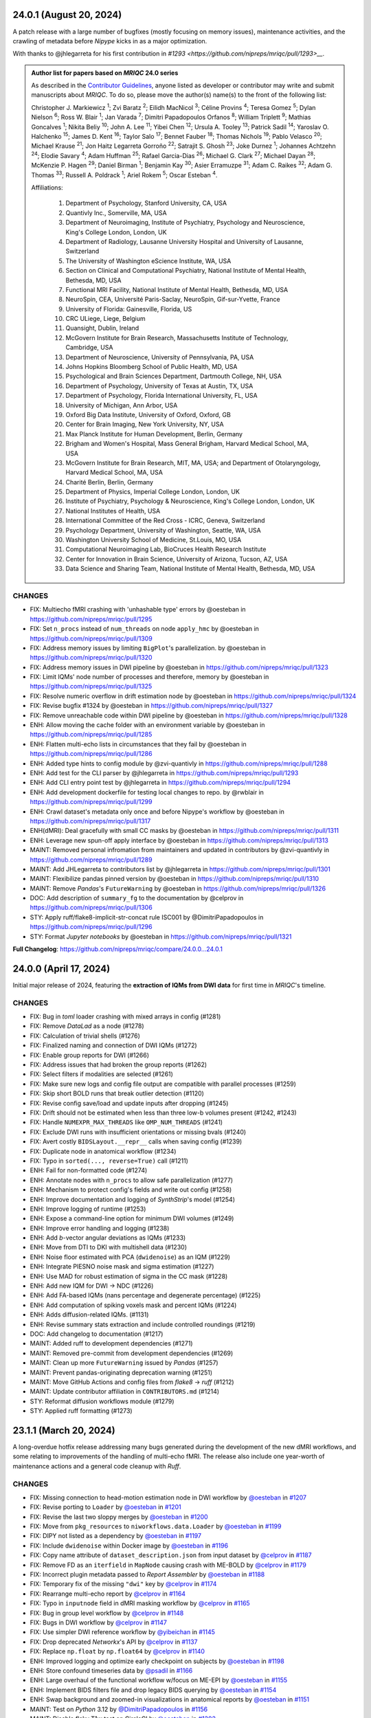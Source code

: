 24.0.1 (August 20, 2024)
========================
A patch release with a large number of bugfixes (mostly focusing on memory issues), maintenance
activities, and the crawling of metadata before *Nipype* kicks in as a major optimization.

With thanks to @jhlegarreta for his first contribution in `#1293 <https://github.com/nipreps/mriqc/pull/1293>__`.

.. admonition:: Author list for papers based on *MRIQC* 24.0 series

    As described in the `Contributor Guidelines
    <https://www.nipreps.org/community/CONTRIBUTING/#recognizing-contributions>`__,
    anyone listed as developer or contributor may write and submit manuscripts
    about *MRIQC*.
    To do so, please move the author(s) name(s) to the front of the following list:

    Christopher J. Markiewicz \ :sup:`1`\ ; Zvi Baratz \ :sup:`2`\ ; Eilidh MacNicol \ :sup:`3`\ ; Céline Provins \ :sup:`4`\ ; Teresa Gomez \ :sup:`5`\ ; Dylan Nielson \ :sup:`6`\ ; Ross W. Blair \ :sup:`1`\ ; Jan Varada \ :sup:`7`\ ; Dimitri Papadopoulos Orfanos \ :sup:`8`\ ; William Triplett \ :sup:`9`\ ; Mathias Goncalves \ :sup:`1`\ ; Nikita Beliy \ :sup:`10`\ ; John A. Lee \ :sup:`11`\ ; Yibei Chen \ :sup:`12`\ ; Ursula A. Tooley \ :sup:`13`\ ; Patrick Sadil \ :sup:`14`\ ; Yaroslav O. Halchenko \ :sup:`15`\ ; James D. Kent \ :sup:`16`\ ; Taylor Salo \ :sup:`17`\ ; Bennet Fauber \ :sup:`18`\ ; Thomas Nichols \ :sup:`19`\ ; Pablo Velasco \ :sup:`20`\ ; Michael Krause \ :sup:`21`\ ; Jon Haitz Legarreta Gorroño \ :sup:`22`\ ; Satrajit S. Ghosh \ :sup:`23`\ ; Joke Durnez \ :sup:`1`\ ; Johannes Achtzehn \ :sup:`24`\ ; Elodie Savary \ :sup:`4`\ ; Adam Huffman \ :sup:`25`\ ; Rafael Garcia-Dias \ :sup:`26`\ ; Michael G. Clark \ :sup:`27`\ ; Michael Dayan \ :sup:`28`\ ; McKenzie P. Hagen \ :sup:`29`\ ; Daniel Birman \ :sup:`1`\ ; Benjamin Kay \ :sup:`30`\ ; Asier Erramuzpe \ :sup:`31`\ ; Adam C. Raikes \ :sup:`32`\ ; Adam G. Thomas \ :sup:`33`\ ; Russell A. Poldrack \ :sup:`1`\ ; Ariel Rokem \ :sup:`5`\ ; Oscar Esteban \ :sup:`4`\ .

    Affiliations:

      1. Department of Psychology, Stanford University, CA, USA
      2. Quantivly Inc., Somerville, MA, USA
      3. Department of Neuroimaging, Institute of Psychiatry, Psychology and Neuroscience, King's College London, London, UK
      4. Department of Radiology, Lausanne University Hospital and University of Lausanne, Switzerland
      5. The University of Washington eScience Institute, WA, USA
      6. Section on Clinical and Computational Psychiatry, National Institute of Mental Health, Bethesda, MD, USA
      7. Functional MRI Facility, National Institute of Mental Health, Bethesda, MD, USA
      8. NeuroSpin, CEA, Université Paris-Saclay, NeuroSpin, Gif-sur-Yvette, France
      9. University of Florida: Gainesville, Florida, US
      10. CRC ULiege, Liege, Belgium
      11. Quansight, Dublin, Ireland
      12. McGovern Institute for Brain Research, Massachusetts Institute of Technology, Cambridge, USA
      13. Department of Neuroscience, University of Pennsylvania, PA, USA
      14. Johns Hopkins Bloomberg School of Public Health, MD, USA
      15. Psychological and Brain Sciences Department, Dartmouth College, NH, USA
      16. Department of Psychology, University of Texas at Austin, TX, USA
      17. Department of Psychology, Florida International University, FL, USA
      18. University of Michigan, Ann Arbor, USA
      19. Oxford Big Data Institute, University of Oxford, Oxford, GB
      20. Center for Brain Imaging, New York University, NY, USA
      21. Max Planck Institute for Human Development, Berlin, Germany
      22. Brigham and Women's Hospital, Mass General Brigham, Harvard Medical School, MA, USA
      23. McGovern Institute for Brain Research, MIT, MA, USA; and Department of Otolaryngology, Harvard Medical School, MA, USA
      24. Charité Berlin, Berlin, Germany
      25. Department of Physics, Imperial College London, London, UK
      26. Institute of Psychiatry, Psychology & Neuroscience, King's College London, London, UK
      27. National Institutes of Health, USA
      28. International Committee of the Red Cross - ICRC, Geneva, Switzerland
      29. Psychology Department, University of Washington, Seattle, WA, USA
      30. Washington University School of Medicine, St.Louis, MO, USA
      31. Computational Neuroimaging Lab, BioCruces Health Research Institute
      32. Center for Innovation in Brain Science, University of Arizona, Tucson, AZ, USA
      33. Data Science and Sharing Team, National Institute of Mental Health, Bethesda, MD, USA

CHANGES
-------

* FIX: Multiecho fMRI crashing with 'unhashable type' errors by @oesteban in https://github.com/nipreps/mriqc/pull/1295
* FIX: Set ``n_procs`` instead of ``num_threads`` on node ``apply_hmc`` by @oesteban in https://github.com/nipreps/mriqc/pull/1309
* FIX: Address memory issues by limiting ``BigPlot``'s parallelization. by @oesteban in https://github.com/nipreps/mriqc/pull/1320
* FIX: Address memory issues in DWI pipeline by @oesteban in https://github.com/nipreps/mriqc/pull/1323
* FIX: Limit IQMs' node number of processes and therefore, memory by @oesteban in https://github.com/nipreps/mriqc/pull/1325
* FIX: Resolve numeric overflow in drift estimation node by @oesteban in https://github.com/nipreps/mriqc/pull/1324
* FIX: Revise bugfix #1324 by @oesteban in https://github.com/nipreps/mriqc/pull/1327
* FIX: Remove unreachable code within DWI pipeline by @oesteban in https://github.com/nipreps/mriqc/pull/1328
* ENH: Allow moving the cache folder with an environment variable by @oesteban in https://github.com/nipreps/mriqc/pull/1285
* ENH: Flatten multi-echo lists in circumstances that they fail by @oesteban in https://github.com/nipreps/mriqc/pull/1286
* ENH: Added type hints to config module by @zvi-quantivly in https://github.com/nipreps/mriqc/pull/1288
* ENH: Add test for the CLI parser by @jhlegarreta in https://github.com/nipreps/mriqc/pull/1293
* ENH: Add CLI entry point test by @jhlegarreta in https://github.com/nipreps/mriqc/pull/1294
* ENH: Add development dockerfile for testing local changes to repo. by @rwblair in https://github.com/nipreps/mriqc/pull/1299
* ENH: Crawl dataset's metadata only once and before Nipype's workflow by @oesteban in https://github.com/nipreps/mriqc/pull/1317
* ENH(dMRI): Deal gracefully with small CC masks by @oesteban in https://github.com/nipreps/mriqc/pull/1311
* ENH: Leverage new spun-off apply interface by @oesteban in https://github.com/nipreps/mriqc/pull/1313
* MAINT: Removed personal infromation from maintainers and updated in contributors by @zvi-quantivly in https://github.com/nipreps/mriqc/pull/1289
* MAINT: Add JHLegarreta to contributors list by @jhlegarreta in https://github.com/nipreps/mriqc/pull/1301
* MAINT: Flexibilize pandas pinned version by @oesteban in https://github.com/nipreps/mriqc/pull/1310
* MAINT: Remove *Pandas*'s ``FutureWarning`` by @oesteban in https://github.com/nipreps/mriqc/pull/1326
* DOC: Add description of ``summary_fg`` to the documentation by @celprov in https://github.com/nipreps/mriqc/pull/1306
* STY: Apply ruff/flake8-implicit-str-concat rule ISC001 by @DimitriPapadopoulos in https://github.com/nipreps/mriqc/pull/1296
* STY: Format *Jupyter notebooks* by @oesteban in https://github.com/nipreps/mriqc/pull/1321

**Full Changelog**: https://github.com/nipreps/mriqc/compare/24.0.0...24.0.1

24.0.0 (April 17, 2024)
=======================
Initial major release of 2024, featuring the **extraction of IQMs from DWI data**
for first time in *MRIQC*'s timeline.

CHANGES
-------

* FIX: Bug in *toml* loader crashing with mixed arrays in config (#1281)
* FIX: Remove *DataLad* as a node (#1278)
* FIX: Calculation of trivial shells (#1276)
* FIX: Finalized naming and connection of DWI IQMs (#1272)
* FIX: Enable group reports for DWI (#1266)
* FIX: Address issues that had broken the group reports (#1262)
* FIX: Select filters if modalities are selected (#1261)
* FIX: Make sure new logs and config file output are compatible with parallel processes (#1259)
* FIX: Skip short BOLD runs that break outlier detection (#1120)
* FIX: Revise config save/load and update inputs after dropping (#1245)
* FIX: Drift should not be estimated when less than three low-b volumes present (#1242, #1243)
* FIX: Handle ``NUMEXPR_MAX_THREADS`` like ``OMP_NUM_THREADS`` (#1241)
* FIX: Exclude DWI runs with insufficient orientations or missing bvals (#1240)
* FIX: Avert costly ``BIDSLayout.__repr__`` calls when saving config (#1239)
* FIX: Duplicate node in anatomical workflow (#1234)
* FIX: Typo in ``sorted(..., reverse=True)`` call (#1211)
* ENH: Fail for non-formatted code (#1274)
* ENH: Annotate nodes with ``n_procs`` to allow safe parallelization (#1277)
* ENH: Mechanism to protect config's fields and write out config (#1258)
* ENH: Improve documentation and logging of *SynthStrip*'s model (#1254)
* ENH: Improve logging of runtime (#1253)
* ENH: Expose a command-line option for minimum DWI volumes (#1249)
* ENH: Improve error handling and logging (#1238)
* ENH: Add *b*-vector angular deviations as IQMs (#1233)
* ENH: Move from DTI to DKI with multishell data (#1230)
* ENH: Noise floor estimated with PCA (``dwidenoise``) as an IQM (#1229)
* ENH: Integrate PIESNO noise mask and sigma estimation (#1227)
* ENH: Use MAD for robust estimation of sigma in the CC mask (#1228)
* ENH: Add new IQM for DWI → NDC (#1226)
* ENH: Add FA-based IQMs (nans percentage and degenerate percentage) (#1225)
* ENH: Add computation of spiking voxels mask and percent IQMs (#1224)
* ENH: Adds diffusion-related IQMs. (#1131)
* ENH: Revise summary stats extraction and include controlled roundings (#1219)
* DOC: Add changelog to documentation (#1217)
* MAINT: Added ruff to development dependencies (#1271)
* MAINT: Removed pre-commit from development dependencies (#1269)
* MAINT: Clean up more ``FutureWarning`` issued by *Pandas* (#1257)
* MAINT: Prevent pandas-originating deprecation warning (#1251)
* MAINT: Move GitHub Actions and config files from *flake8* → *ruff* (#1212)
* MAINT: Update contributor affiliation in ``CONTRIBUTORS.md`` (#1214)
* STY: Reformat diffusion workflows module (#1279)
* STY: Applied ruff formatting (#1273)

23.1.1 (March 20, 2024)
=======================
A long-overdue hotfix release addressing many bugs generated during the development
of the new dMRI workflows, and some relating to improvements of the handling of
multi-echo fMRI.
The release also include one year-worth of maintenance actions and a general code
cleanup with *Ruff*.

CHANGES
-------

* FIX: Missing connection to head-motion estimation node in DWI workflow by `@oesteban <https://github.com/@oesteban>`__ in `#1207 <https://github.com/nipreps/mriqc/pull/1207>`__
* FIX: Revise porting to ``Loader`` by `@oesteban <https://github.com/@oesteban>`__ in `#1201 <https://github.com/nipreps/mriqc/pull/1201>`__
* FIX: Revise the last two sloppy merges by `@oesteban <https://github.com/@oesteban>`__ in `#1200 <https://github.com/nipreps/mriqc/pull/1200>`__
* FIX: Move from ``pkg_resources`` to ``niworkflows.data.Loader`` by `@oesteban <https://github.com/@oesteban>`__ in `#1199 <https://github.com/nipreps/mriqc/pull/1199>`__
* FIX: DIPY not listed as a dependency by `@oesteban <https://github.com/@oesteban>`__ in `#1197 <https://github.com/nipreps/mriqc/pull/1197>`__
* FIX: Include ``dwidenoise`` within Docker image by `@oesteban <https://github.com/@oesteban>`__ in `#1196 <https://github.com/nipreps/mriqc/pull/1196>`__
* FIX: Copy name attribute of ``dataset_description.json`` from input dataset by `@celprov <https://github.com/@celprov>`__ in `#1187 <https://github.com/nipreps/mriqc/pull/1187>`__
* FIX: Remove FD as an ``iterfield`` in ``MapNode`` causing crash with ME-BOLD by `@celprov <https://github.com/@celprov>`__ in `#1179 <https://github.com/nipreps/mriqc/pull/1179>`__
* FIX: Incorrect plugin metadata passed to *Report Assembler* by `@oesteban <https://github.com/@oesteban>`__ in `#1188 <https://github.com/nipreps/mriqc/pull/1188>`__
* FIX: Temporary fix of the missing ``"dwi"`` key by `@celprov <https://github.com/@celprov>`__ in `#1174 <https://github.com/nipreps/mriqc/pull/1174>`__
* FIX: Rearrange multi-echo report by `@celprov <https://github.com/@celprov>`__ in `#1164 <https://github.com/nipreps/mriqc/pull/1164>`__
* FIX: Typo in ``inputnode`` field in dMRI masking workflow by `@celprov <https://github.com/@celprov>`__ in `#1165 <https://github.com/nipreps/mriqc/pull/1165>`__
* FIX: Bug in group level workflow by `@celprov <https://github.com/@celprov>`__ in `#1148 <https://github.com/nipreps/mriqc/pull/1148>`__
* FIX: Bugs in DWI workflow by `@celprov <https://github.com/@celprov>`__ in `#1147 <https://github.com/nipreps/mriqc/pull/1147>`__
* FIX: Use simpler DWI reference workflow by `@yibeichan <https://github.com/@yibeichan>`__ in `#1145 <https://github.com/nipreps/mriqc/pull/1145>`__
* FIX: Drop deprecated *Networkx*'s API by `@celprov <https://github.com/@celprov>`__ in `#1137 <https://github.com/nipreps/mriqc/pull/1137>`__
* FIX: Replace ``np.float`` by ``np.float64`` by `@celprov <https://github.com/@celprov>`__ in `#1140 <https://github.com/nipreps/mriqc/pull/1140>`__
* ENH: Improved logging and optimize early checkpoint on subjects by `@oesteban <https://github.com/@oesteban>`__ in `#1198 <https://github.com/nipreps/mriqc/pull/1198>`__
* ENH: Store confound timeseries data by `@psadil <https://github.com/@psadil>`__ in `#1166 <https://github.com/nipreps/mriqc/pull/1166>`__
* ENH: Large overhaul of the functional workflow w/focus on ME-EPI by `@oesteban <https://github.com/@oesteban>`__ in `#1155 <https://github.com/nipreps/mriqc/pull/1155>`__
* ENH: Implement BIDS filters file and drop legacy BIDS querying by `@oesteban <https://github.com/@oesteban>`__ in `#1154 <https://github.com/nipreps/mriqc/pull/1154>`__
* ENH: Swap background and zoomed-in visualizations in anatomical reports by `@oesteban <https://github.com/@oesteban>`__ in `#1151 <https://github.com/nipreps/mriqc/pull/1151>`__
* MAINT: Test on *Python* 3.12 by `@DimitriPapadopoulos <https://github.com/@DimitriPapadopoulos>`__ in `#1156 <https://github.com/nipreps/mriqc/pull/1156>`__
* MAINT: Disable flaky T1w test on CircleCI by `@oesteban <https://github.com/@oesteban>`__ in `#1202 <https://github.com/nipreps/mriqc/pull/1202>`__
* MAINT: Overhaul of the ``Dockerfile`` by `@oesteban <https://github.com/@oesteban>`__ in `#1195 <https://github.com/nipreps/mriqc/pull/1195>`__
* MAINT: Revise package's extra dependencies by `@oesteban <https://github.com/@oesteban>`__ in `#1194 <https://github.com/nipreps/mriqc/pull/1194>`__
* MAINT: Clean up some ``setuptools_scm`` remnants by `@oesteban <https://github.com/@oesteban>`__ in `#1193 <https://github.com/nipreps/mriqc/pull/1193>`__
* MAINT: Load ``FMRISummary`` from *NiReports* rather than *NiWorkflows* by `@celprov <https://github.com/@celprov>`__ in `#1167 <https://github.com/nipreps/mriqc/pull/1167>`__
* MAINT: Update to latest *migas*' API by `@mgxd <https://github.com/@mgxd>`__ in `#1160 <https://github.com/nipreps/mriqc/pull/1160>`__
* MAINT: Update bold to large resource class in ``config.yml`` by `@oesteban <https://github.com/@oesteban>`__ in `#1158 <https://github.com/nipreps/mriqc/pull/1158>`__
* MAINT: Refresh cached intermediate results by `@oesteban <https://github.com/@oesteban>`__ in `#1143 <https://github.com/nipreps/mriqc/pull/1143>`__
* MAINT: Simplify GitHub actions checks and update action versions by `@effigies <https://github.com/@effigies>`__ in `#1141 <https://github.com/nipreps/mriqc/pull/1141>`__
* MAINT: Python 3.11 is supported by `@DimitriPapadopoulos <https://github.com/@DimitriPapadopoulos>`__ in `#1123 <https://github.com/nipreps/mriqc/pull/1123>`__
* MAINT: Apply suggestions from pyupgrade by `@DimitriPapadopoulos <https://github.com/@DimitriPapadopoulos>`__ in `#1124 <https://github.com/nipreps/mriqc/pull/1124>`__
* DOC: Update *Sphinx* pinned version to 5 by `@oesteban <https://github.com/@oesteban>`__ in `#1192 <https://github.com/nipreps/mriqc/pull/1192>`__
* DOC: http:// → https:// by `@DimitriPapadopoulos <https://github.com/@DimitriPapadopoulos>`__ in `#1126 <https://github.com/nipreps/mriqc/pull/1126>`__
* DOC: Add info on the *FreeSurfer* requirement for bare install to address #1034 by `@neurorepro <https://github.com/@neurorepro>`__ in `#1130 <https://github.com/nipreps/mriqc/pull/1130>`__
* STY: Add *Ruff* config and fix all warnings and errors by `@oesteban <https://github.com/@oesteban>`__ in `#1203 <https://github.com/nipreps/mriqc/pull/1203>`__
* STY: Remove extraneous parentheses by `@DimitriPapadopoulos <https://github.com/@DimitriPapadopoulos>`__ in `#1186 <https://github.com/nipreps/mriqc/pull/1186>`__
* STY: Apply a few refurb suggestions by `@DimitriPapadopoulos <https://github.com/@DimitriPapadopoulos>`__ in `#1162 <https://github.com/nipreps/mriqc/pull/1162>`__
* STY: Fix typo found by codespell by `@DimitriPapadopoulos <https://github.com/@DimitriPapadopoulos>`__ in `#1161 <https://github.com/nipreps/mriqc/pull/1161>`__

23.1.0 (June 14, 2023)
======================
A new minor release featuring the new individual reports built with the new
*NiReports* VRS (visual reports system). This means *MRIQC* now uses the same
package *fMRIPrep* uses for generating its reports. In addition to that,
this new release also features *Beta* support for diffusion MRI (dMRI). 

CHANGES
-------

* FIX: Better handling of BIDS cached indexation (`#1121 <https://github.com/nipreps/mriqc/pull/1121>`__)
* FIX: Make doctest of ``NumberOfShells`` more reliable (`#1122 <https://github.com/nipreps/mriqc/pull/1122>`__)
* FIX: Add protection for NaNs and INFs when calculating QI2 (`#1112 <https://github.com/nipreps/mriqc/pull/1112>`__)
* FIX: ``PlotMosaic`` expects lists, not tuples (`#1111 <https://github.com/nipreps/mriqc/pull/1111>`__)
* FIX: BIDS database directory handling (`#1110 <https://github.com/nipreps/mriqc/pull/1110>`__)
* FIX: Remove unused dipy import in the functional interfaces (`#1109 <https://github.com/nipreps/mriqc/pull/1109>`__)
* FIX: Refine the head mask after removal of FSL BET (`#1107 <https://github.com/nipreps/mriqc/pull/1107>`__)
* FIX: Inform *SynthStrip* about the desired intraop threads (`#1101 <https://github.com/nipreps/mriqc/pull/1101>`__)
* FIX: Test broken by #1098 (`#1100 <https://github.com/nipreps/mriqc/pull/1100>`__)
* FIX: Separate report bootstrap files (anat vs. func) (`#1098 <https://github.com/nipreps/mriqc/pull/1098>`__)
* FIX: Propagate logging level to subprocesses (`#1030 <https://github.com/nipreps/mriqc/pull/1030>`__)
* ENH: Incorporate new NiReports' DWI heatmaps (`#1119 <https://github.com/nipreps/mriqc/pull/1119>`__)
* ENH: More compact of shell-wise summary statistic maps (avg/std) (`#1116 <https://github.com/nipreps/mriqc/pull/1116>`__)
* ENH: Add a basic DTI fitting into the diffusion workflow (`#1115 <https://github.com/nipreps/mriqc/pull/1115>`__)
* ENH: MRIQC for DWI (`#1113 <https://github.com/nipreps/mriqc/pull/1113>`__)
* ENH: Culminate dropping FSL as a dependency (`#1108 <https://github.com/nipreps/mriqc/pull/1108>`__)
* ENH: Replace FSL FAST with ANTs Atropos for brain tissue segmentation (`#1099 <https://github.com/nipreps/mriqc/pull/1099>`__)
* ENH: Drop FSL MELODIC (without alternative) (`#1106 <https://github.com/nipreps/mriqc/pull/1106>`__)
* ENH: Drop FSL BET to estimate the "outskin" (head) mask (`#1105 <https://github.com/nipreps/mriqc/pull/1105>`__)
* ENH: Drop utilization of "head" mask from template (`#1104 <https://github.com/nipreps/mriqc/pull/1104>`__)
* ENH: Move templates' probsegs into individual at normalization (`#1103 <https://github.com/nipreps/mriqc/pull/1103>`__)
* ENH: Improving the resource monitor -- infer PID from process name (`#1049 <https://github.com/nipreps/mriqc/pull/1049>`__) (`#1049 <https://github.com/nipreps/mriqc/pull/1049>`__)
* ENH: Refactor reports system to use *NiReports* and the general VRS (`#1085 <https://github.com/nipreps/mriqc/pull/1085>`__)
* MAINT: Move codespell configuration to ``pyproject.toml`` (`#1097 <https://github.com/nipreps/mriqc/pull/1097>`__)
* MAINT: Update deprecated ``nibabel.spatialimage.get_data()`` calls (`#1096 <https://github.com/nipreps/mriqc/pull/1096>`__)

.. admonition:: Author list for papers based on *MRIQC* 23.0 series

    As described in the `Contributor Guidelines
    <https://www.nipreps.org/community/CONTRIBUTING/#recognizing-contributions>`__,
    anyone listed as developer or contributor may write and submit manuscripts
    about *MRIQC*.
    To do so, please move the author(s) name(s) to the front of the following list:
    
    Zvi Baratz \ :sup:`1`\ ; Christopher J. Markiewicz \ :sup:`2`\ ; Eilidh MacNicol \ :sup:`3`\ ; Dylan Nielson \ :sup:`4`\ ; Jan Varada \ :sup:`5`\ ; Ross W. Blair \ :sup:`2`\ ; Céline Provins \ :sup:`6`\ ; William Triplett \ :sup:`7`\ ; Mathias Goncalves \ :sup:`2`\ ; Nikita Beliy \ :sup:`8`\ ; John A. Lee \ :sup:`9`\ ; Ursula A. Tooley \ :sup:`10`\ ; James D. Kent \ :sup:`11`\ ; Yaroslav O. Halchenko \ :sup:`12`\ ; Bennet Fauber \ :sup:`13`\ ; Taylor Salo \ :sup:`14`\ ; Michael Krause \ :sup:`15`\ ; Pablo Velasco \ :sup:`16`\ ; Thomas Nichols \ :sup:`17`\ ; Adam Huffman \ :sup:`18`\ ; Elodie Savary \ :sup:`6`\ ; Johannes Achtzehn \ :sup:`19`\ ; Joke Durnez \ :sup:`2`\ ; Satrajit S. Ghosh \ :sup:`20`\ ; Asier Erramuzpe \ :sup:`21`\ ; Benjamin Kay \ :sup:`22`\ ; Daniel Birman \ :sup:`2`\ ; McKenzie P. Hagen \ :sup:`23`\ ; Michael G. Clark \ :sup:`24`\ ; Patrick Sadil \ :sup:`25`\ ; Rafael Garcia-Dias \ :sup:`26`\ ; Adam G. Thomas \ :sup:`27`\ ; Russell A. Poldrack \ :sup:`2`\ ; Ariel Rokem \ :sup:`28`\ ; Oscar Esteban \ :sup:`6`\ .

    Affiliations:

      1. Sagol School of Neuroscience, Tel Aviv University, Tel Aviv, Israel
      2. Department of Psychology, Stanford University, CA, USA
      3. Department of Neuroimaging, Institute of Psychiatry, Psychology and Neuroscience, King's College London, London, UK
      4. Section on Clinical and Computational Psychiatry, National Institute of Mental Health, Bethesda, MD, USA
      5. Functional MRI Facility, National Institute of Mental Health, Bethesda, MD, USA
      6. Department of Radiology, Lausanne University Hospital and University of Lausanne, Switzerland
      7. University of Florida: Gainesville, Florida, US
      8. CRC ULiege, Liege, Belgium
      9. Quansight, Dublin, Ireland
      10. Department of Neuroscience, University of Pennsylvania, PA, USA
      11. Department of Psychology, University of Texas at Austin, TX, USA
      12. Psychological and Brain Sciences Department, Dartmouth College, NH, USA
      13. University of Michigan, Ann Arbor, USA
      14. Department of Psychology, Florida International University, FL, USA
      15. Max Planck Institute for Human Development, Berlin, Germany
      16. Center for Brain Imaging, New York University, NY, USA
      17. Oxford Big Data Institute, University of Oxford, Oxford, GB
      18. Department of Physics, Imperial College London, London, UK
      19. Charité Berlin, Berlin, Germany
      20. McGovern Institute for Brain Research, MIT, MA, USA; and Department of Otolaryngology, Harvard Medical School, MA, USA
      21. Computational Neuroimaging Lab, BioCruces Health Research Institute
      22. Washington University School of Medicine, St.Louis, MO, USA
      23. Psychology Department, University of Washington, Seattle, WA, USA
      24. National Institutes of Health, USA
      25. Johns Hopkins Bloomberg School of Public Health, MD, USA
      26. Institute of Psychiatry, Psychology & Neuroscience, King's College London, London, UK
      27. Data Science and Sharing Team, National Institute of Mental Health, Bethesda, MD, USA
      28. The University of Washington eScience Institute, WA, USA

23.0.1 (March 24, 2023)
=======================
A hotfix release resolving a reggression introduced with the new optimized indexing.

* FIX: Underspecified regex sets ``BIDSLayout`` to ignore data with sessions (`#1094 <https://github.com/nipreps/mriqc/pull/1094>`__)
* FIX: Input data has incompatible dimensionality (plotting ICA) (`#1082 <https://github.com/nipreps/mriqc/pull/1082>`__)
* ENH: Optimize metadata gathering reusing ``BIDSLayout`` db (`#1084 <https://github.com/nipreps/mriqc/pull/1084>`__)
* DOC : update anatomical example report in documentation (`#1088 <https://github.com/nipreps/mriqc/pull/1088>`__)
* MAINT: Drop old ``mriqc_plot`` script (`#1091 <https://github.com/nipreps/mriqc/pull/1091>`__)

23.0.0 (March 10, 2023)
=======================
The new 23.0.x series include several prominent changes.
Visualization has been migrated from *MRIQC* and *niworkflows* over to the new *NiReports* project.
This series include a major bugfix with **the optimization of the indexing** of the input BIDS folder,
which was taking large times with sizeable datasets.
Telemetry has also been incorporated with *migas*.
These new series also involve maintenance housekeeping, and includes some relevant bugfixes.

New contributors
----------------

* `@arokem <https://github.com/arokem>`__ made their first contribution in `#1040 <https://github.com/nipreps/mriqc/pull/1040>`__
* `@yarikoptic <https://github.com/yarikoptic>`__ made their first contribution in `#1057 <https://github.com/nipreps/mriqc/pull/1057>`__
* `@esavary <https://github.com/esavary>`__ made their first contribution in `#1047 <https://github.com/nipreps/mriqc/pull/1047>`__

CHANGES
-------
**Full Changelog**: https://github.com/nipreps/mriqc/compare/22.0.6...23.0.0

* FIX: Send metadata extraction to workers (functional workflow) (`#1081 <https://github.com/nipreps/mriqc/pull/1081>`__)
* FIX: Plot coronal as main plain for mosaic of rodent images (`#1027 <https://github.com/nipreps/mriqc/pull/1027>`__)
* FIX: Address non-empty take from empty axes (anatomical IQMs) (`#1077 <https://github.com/nipreps/mriqc/pull/1077>`__)
* FIX: Uniformize building workflow message (anat vs. func) (`#1072 <https://github.com/nipreps/mriqc/pull/1072>`__)
* FIX: Move telemetry atexit into entrypoint func (`#1067 <https://github.com/nipreps/mriqc/pull/1067>`__)
* FIX: Preempt PyBIDS to spend time indexing non-BIDS folders (`#1050 <https://github.com/nipreps/mriqc/pull/1050>`__)
* FIX: Update T1w metrics (`#1063 <https://github.com/nipreps/mriqc/pull/1063>`__)
* FIX: Resource monitor would not ever start tracking (`#1051 <https://github.com/nipreps/mriqc/pull/1051>`__)
* ENH: Add DataLad getter to inputs of functional workflows (`#1071 <https://github.com/nipreps/mriqc/pull/1071>`__)
* ENH: Add migas telemetry (`#1036 <https://github.com/nipreps/mriqc/pull/1036>`__)
* ENH: Add codespell automation: config, action, and typos fixed (`#1057 <https://github.com/nipreps/mriqc/pull/1057>`__)
* MAINT: Update *NiReports* calls to upcoming interfaces API (`#1078 <https://github.com/nipreps/mriqc/pull/1078>`__)
* MAINT: Pacify codespell (`#1080 <https://github.com/nipreps/mriqc/pull/1080>`__)
* MAINT: Conclude porting of reportlets into *NiReports* (`#1068 <https://github.com/nipreps/mriqc/pull/1068>`__)
* MAINT: Migrate to hatchling (`#1070 <https://github.com/nipreps/mriqc/pull/1070>`__)
* MAINT: Pin PyBIDS 0.15.6 (culminating #1050) (`#1069 <https://github.com/nipreps/mriqc/pull/1069>`__)
* MAINT: Update niworkflows pin to support newer ANTs releases (`#1047 <https://github.com/nipreps/mriqc/pull/1047>`__)
* MAINT: Fix minor aspects of WebAPI deployment on CircleCI (`#1064 <https://github.com/nipreps/mriqc/pull/1064>`__)
* MAINT: Update CircleCI executor and use built-in docker-compose (`#1061 <https://github.com/nipreps/mriqc/pull/1061>`__)
* MAINT: Rotate CircleCI secrets and setup up org-level context (`#1046 <https://github.com/nipreps/mriqc/pull/1046>`__)
* DOC: Update documentation with the new carpet plot (`#1045 <https://github.com/nipreps/mriqc/pull/1045>`__)
* DOC: Complete the documentation of ``summary_stats()`` (`#1044 <https://github.com/nipreps/mriqc/pull/1044>`__)
* DOC: Fixes a couple of broken links to the *nipype* documentation (`#1040 <https://github.com/nipreps/mriqc/pull/1040>`__)

.. admonition:: Author list for papers based on *MRIQC* 23.0 series

    As described in the `Contributor Guidelines
    <https://www.nipreps.org/community/CONTRIBUTING/#recognizing-contributions>`__,
    anyone listed as developer or contributor may write and submit manuscripts
    about *MRIQC*.
    To do so, please move the author(s) name(s) to the front of the following list:

    Zvi Baratz \ :sup:`1`\ ; Christopher J. Markiewicz \ :sup:`2`\ ; Eilidh MacNicol \ :sup:`3`\ ; Dylan Nielson \ :sup:`4`\ ; Jan Varada \ :sup:`5`\ ; Ross W. Blair \ :sup:`2`\ ; Céline Provins \ :sup:`6`\ ; William Triplett \ :sup:`7`\ ; Mathias Goncalves \ :sup:`2`\ ; Nikita Beliy \ :sup:`8`\ ; John A. Lee \ :sup:`9`\ ; Ursula A. Tooley \ :sup:`10`\ ; James D. Kent \ :sup:`11`\ ; Yaroslav O. Halchenko \ :sup:`12`\ ; Bennet Fauber \ :sup:`13`\ ; Taylor Salo \ :sup:`14`\ ; Michael Krause \ :sup:`15`\ ; Pablo Velasco \ :sup:`16`\ ; Thomas Nichols \ :sup:`17`\ ; Adam Huffman \ :sup:`18`\ ; Johannes Achtzehn \ :sup:`19`\ ; Joke Durnez \ :sup:`2`\ ; Satrajit S. Ghosh \ :sup:`20`\ ; Asier Erramuzpe \ :sup:`21`\ ; Benjamin Kay \ :sup:`22`\ ; Daniel Birman \ :sup:`2`\ ; Elodie Savary \ :sup:`23`\ ; McKenzie P. Hagen \ :sup:`24`\ ; Michael G. Clark \ :sup:`25`\ ; Patrick Sadil \ :sup:`26`\ ; Rafael Garcia-Dias \ :sup:`27`\ ; Adam G. Thomas \ :sup:`28`\ ; Russell A. Poldrack \ :sup:`2`\ ; Ariel Rokem \ :sup:`29`\ ; Oscar Esteban \ :sup:`30`\ .

    Affiliations:

      1. Sagol School of Neuroscience, Tel Aviv University, Tel Aviv, Israel
      2. Department of Psychology, Stanford University, CA, USA
      3. Department of Neuroimaging, Institute of Psychiatry, Psychology and Neuroscience, King's College London, London, UK
      4. Section on Clinical and Computational Psychiatry, National Institute of Mental Health, Bethesda, MD, USA
      5. Functional MRI Facility, National Institute of Mental Health, Bethesda, MD, USA
      6. Lausanne University Hospital and University of Lausanne, Lausanne, Switzerland
      7. University of Florida: Gainesville, Florida, US
      8. CRC ULiege, Liege, Belgium
      9. Quansight, Dublin, Ireland
      10. Department of Neuroscience, University of Pennsylvania, PA, USA
      11. Department of Psychology, University of Texas at Austin, TX, USA
      12. Psychological and Brain Sciences Department, Dartmouth College, NH, USA
      13. University of Michigan, Ann Arbor, USA
      14. Department of Psychology, Florida International University, FL, USA
      15. Max Planck Institute for Human Development, Berlin, Germany
      16. Center for Brain Imaging, New York University, NY, USA
      17. Oxford Big Data Institute, University of Oxford, Oxford, GB
      18. Department of Physics, Imperial College London, London, UK
      19. Charité Berlin, Berlin, Germany
      20. McGovern Institute for Brain Research, MIT, MA, USA; and Department of Otolaryngology, Harvard Medical School, MA, USA
      21. Computational Neuroimaging Lab, BioCruces Health Research Institute
      22. Washington University School of Medicine, St.Louis, MO, USA
      23. Department of Radiology, Lausanne University Hospital and University of Lausanne, Switzerland
      24. Psychology Department, University of Washington, Seattle, WA, USA
      25. National Institutes of Health, USA
      26. Johns Hopkins Bloomberg School of Public Health, MD, USA
      27. Institute of Psychiatry, Psychology & Neuroscience, King's College London, London, UK
      28. Data Science and Sharing Team, National Institute of Mental Health, Bethesda, MD, USA
      29. The University of Washington eScience Institute, WA, USA
      30. Department of Radiology, Lausanne University Hospital and University of Lausanne

22.0.6 (August 24, 2022)
========================
A hotfix release partially rolling-back the previous fix #1025.
Thanks everyone for your patience with the excessively rushed release of 22.0.5.

* FIX: Better fix to the multi-argument ``--participant-label`` issue (`#1026 <https://github.com/nipreps/mriqc/pull/1026>`__)

22.0.5 (August 24, 2022)
========================
A hotfix release addressing a problem with the argument parser.

* FIX: Multiple valued ``--participant-label`` wrongly parsed (`#1025 <https://github.com/nipreps/mriqc/pull/1025>`__)

22.0.4 (August 23, 2022)
========================
A hotfix release to ensure smooth operation of datalad within Docker.

* FIX: Major improvements to new datalad-based interface & perform within containers (`#1024 <https://github.com/nipreps/mriqc/pull/1024>`__)
* ENH: Bump Docker base to latest release (`#1022 <https://github.com/nipreps/mriqc/pull/1022>`__)

22.0.3 (August 19, 2022)
========================
A patch release containing a bugfix to the SynthStrip preprocessing.

* FIX: SynthStrip preprocessing miscalculating new shape after reorientation (`#1021 <https://github.com/nipreps/mriqc/pull/1021>`__)
* ENH: Remove slice-timing correction (`#1019 <https://github.com/nipreps/mriqc/pull/1019>`__)
* ENH: Add a new ``DataladIdentityInterface`` (`#1020 <https://github.com/nipreps/mriqc/pull/1020>`__)
* ENH: Set rat-specific defaults for FD calculations (`#1005 <https://github.com/nipreps/mriqc/pull/1005>`__)
* ENH: New version of the rating widget (`#1012 <https://github.com/nipreps/mriqc/pull/1012>`__)
* DOC: Move readthedocs to use the config v2 file (YAML) (`#1018 <https://github.com/nipreps/mriqc/pull/1018>`__)
* MAINT: Fix statsmodels dependency, it is not optional (`#1017 <https://github.com/nipreps/mriqc/pull/1017>`__)
* MAINT: Several critical updates to CircleCI and Docker images (`#1016 <https://github.com/nipreps/mriqc/pull/1016>`__)
* MAINT: Update the T1w IQMs to the new reference after #997 (`#1014 <https://github.com/nipreps/mriqc/pull/1014>`__)
* MAINT: Fix failing tests as ``python setup.py`` is deprecated (`#1013 <https://github.com/nipreps/mriqc/pull/1013>`__)

22.0.2 (August 15, 2022)
========================
A patch release including the new ratings widget.

* ENH: New version of the rating widget (`#1012 <https://github.com/nipreps/mriqc/pull/1012>`__)
* DOC: Move readthedocs to use the config v2 file (YAML) (`#1018 <https://github.com/nipreps/mriqc/pull/1018>`__)
* MAINT: Fix ``statsmodels`` dependency, it is not optional (`#1017 <https://github.com/nipreps/mriqc/pull/1017>`__)
* MAINT: Several critical updates to CircleCI and Docker images (`#1016 <https://github.com/nipreps/mriqc/pull/1016>`__)
* MAINT: Update the T1w IQMs to the new reference after #997 (`#1014 <https://github.com/nipreps/mriqc/pull/1014>`__)
* MAINT: Fix failing tests as ``python setup.py`` is deprecated (`#1013 <https://github.com/nipreps/mriqc/pull/1013>`__)

22.0.1 (May 3rd, 2022)
======================
A patch release addressing a new minor bug.

* FIX: More lenient handling of skull-stripped datasets (`#997 <https://github.com/nipreps/mriqc/pull/997>`__)

22.0.0 (May 3rd, 2022)
======================
First official release after migrating the repository into the *NiPreps*' organization.
A major new feature is the rodent pipeline by Eilidh MacNicol (@eilidhmacnicol).
A second major feature is the adoption of the updated carpet plots for BOLD fMRI,
contributed by Céline Provins (@celprov).
Virtual memory allocation has been ten-fold cut down, and a complementary resource monitor instrumentation is now available with *MRIQC*.
This release updates the Docker image with up-to-date dependencies, updates
*MRIQC*'s codebase to the latest *NiTransforms* and includes some minor bugfixes.
The code, modules and data related to the MRIQC classifier have been extracted into an
isolated package called [*MRIQC-learn*](https://github.com/nipreps/mriqc-learn).
Finally, this release also contains a major code style overhaul by Zvi Baratz.

The contributor/author crediting system has been adapted to the current draft of the
*NiPreps Community* Governance documents.

With thanks to @ZviBaratz, @nbeliy, @octomike, @benkay86, @verdurin, @leej3, @utooley,
and @jAchtzehn for their contributions.

* FIX: Inconsistent API in anatomical CNR computation (`#995 <https://github.com/nipreps/mriqc/pull/995>`__)
* FIX: Check sanity of input data before extracting IQMs (`#994 <https://github.com/nipreps/mriqc/pull/994>`__)
* FIX: Plot segmentations after dropping off-diagonal (`#989 <https://github.com/nipreps/mriqc/pull/989>`__)
* FIX: Replace all deprecated ``nibabel.get_data()`` in anatomical module (`#988 <https://github.com/nipreps/mriqc/pull/988>`__)
* FIX: Resource profiler was broken with config file (`#981 <https://github.com/nipreps/mriqc/pull/981>`__)
* FIX: preserve WM segments in rodents (`#979 <https://github.com/nipreps/mriqc/pull/979>`__)
* FIX: Pin ``jinja2 < 3.1`` (`#978 <https://github.com/nipreps/mriqc/pull/978>`__)
* FIX: Make toml config unique, works around #912 (`#960 <https://github.com/nipreps/mriqc/pull/960>`__)
* FIX: Nipype multiproc plugin expects ``n_procs`` and not ``nprocs`` (`#961 <https://github.com/nipreps/mriqc/pull/961>`__)
* FIX: Set TR when generating carpetplots (enables time for X axis) (`#971 <https://github.com/nipreps/mriqc/pull/971>`__)
* FIX: ``template_resolution`` deprecation warning (`#941 <https://github.com/nipreps/mriqc/pull/941>`__)
* FIX: Set entity ``datatype`` in ``BIDSLayout`` queries (`#942 <https://github.com/nipreps/mriqc/pull/942>`__)
* FIX: T2w image of MNI template unavailable in Singularity (`#940 <https://github.com/nipreps/mriqc/pull/940>`__)
* FIX: Release process -- Docker deployment not working + Python package lacks WebAPI token (`#938 <https://github.com/nipreps/mriqc/pull/938>`__)
* FIX: Revise building documentation at RTD after migration (`#935 <https://github.com/nipreps/mriqc/pull/935>`__)
* FIX: Final touch-ups in the maintenance of Docker image + CI (`#928 <https://github.com/nipreps/mriqc/pull/928>`__)
* FIX: Update unit tests (`#927 <https://github.com/nipreps/mriqc/pull/927>`__)
* FIX: Update dependencies and repair BOLD workflow accordingly (`#926 <https://github.com/nipreps/mriqc/pull/926>`__)
* FIX: Update dependencies and repair T1w workflow accordingly (`#925 <https://github.com/nipreps/mriqc/pull/925>`__)
* FIX: Set ``matplotlib`` on ``Agg`` output mode (`#892 <https://github.com/nipreps/mriqc/pull/892>`__)
* ENH: Deprecate ``--start-idx`` / ``--stop-idx`` (`#993 <https://github.com/nipreps/mriqc/pull/993>`__)
* ENH: Add SynthStrip base module (`#987 <https://github.com/nipreps/mriqc/pull/987>`__)
* ENH: Improve building workflow message feedback (`#990 <https://github.com/nipreps/mriqc/pull/990>`__)
* ENH: Add instrumentation to monitor resources (`#984 <https://github.com/nipreps/mriqc/pull/984>`__)
* ENH: Standalone, lightweight version of MultiProc plugin (`#985 <https://github.com/nipreps/mriqc/pull/985>`__)
* ENH: Revise plugin and workflow initialization (`#983 <https://github.com/nipreps/mriqc/pull/983>`__)
* ENH: Base generalization of the pipeline for rodents (`#969 <https://github.com/nipreps/mriqc/pull/969>`__)
* ENH: Update to new *NiWorkflows*' API, which adds the crown to the carpetplot (`#968 <https://github.com/nipreps/mriqc/pull/968>`__)
* ENH: Optimize *PyBIDS*' layout initialization (`#939 <https://github.com/nipreps/mriqc/pull/939>`__)
* ENH: Refactored long strings to a :mod:`mriqc.messages` module (`#901 <https://github.com/nipreps/mriqc/pull/901>`__)
* ENH: Refactored :mod:`mriqc.interfaces.common` module (`#901 <https://github.com/nipreps/mriqc/pull/901>`__)
* DOC: Improve documentation of ``--nprocs`` and ``--omp-nthreads`` (`#986 <https://github.com/nipreps/mriqc/pull/986>`__)
* DOC: Add ``sbatch`` file example for SLURM execution (`#963 <https://github.com/nipreps/mriqc/pull/963>`__)
* DOC: Various fixes to "Running mriqc" section (`#897 <https://github.com/nipreps/mriqc/pull/897>`__)
* MAINT: Refactor ``Dockerfile`` using new miniconda image (`#974 <https://github.com/nipreps/mriqc/pull/974>`__)
* MAINT: Outsource the classifier into nipreps/mriqc-learn (`#973 <https://github.com/nipreps/mriqc/pull/973>`__)
* MAINT: Update ``CONTRIBUTORS.md`` (`#953 <https://github.com/nipreps/mriqc/pull/953>`__)
* MAINT: Update contributor location (`#952 <https://github.com/nipreps/mriqc/pull/952>`__)
* MAINT: Updates to ``CONTRIBUTORS.md`` file
* MAINT: Revise Docker image settings & CircleCI (`#937 <https://github.com/nipreps/mriqc/pull/937>`__)
* MAINT: Finalize transfer to ``nipreps`` organization (`#936 <https://github.com/nipreps/mriqc/pull/936>`__)
* MAINT: Relicensing to Apache-2.0, for compliance with *NiPreps* and prior transfer to the org (`#930 <https://github.com/nipreps/mriqc/pull/930>`__)
* MAINT: New Docker layer caching system of other *NiPreps* (`#929 <https://github.com/nipreps/mriqc/pull/929>`__)
* MAINT: Code style overhaul (`#901 <https://github.com/nipreps/mriqc/pull/901>`__)
* MAINT: Update ``Dockerfile`` and catch-up with *fMRIPrep*'s (`#924 <https://github.com/nipreps/mriqc/pull/924>`__)
* STY: Run ``black`` at the top of the repo (`#932 <https://github.com/nipreps/mriqc/pull/932>`__)

**Full Changelog**: https://github.com/nipreps/mriqc/compare/0.16.1...22.0.0

.. admonition:: Author list for papers based on *MRIQC* 22.0.x

    As described in the `Contributor Guidelines
    <https://www.nipreps.org/community/CONTRIBUTING/#recognizing-contributions>`__,
    anyone listed as developer or contributor may write and submit manuscripts
    about *MRIQC*.
    To do so, please move the author(s) name(s) to the front of the following list:

    Zvi Baratz \ :sup:`1`\ ; Christopher J. Markiewicz \ :sup:`2`\ ; Eilidh MacNicol \ :sup:`3`\ ; Dylan Nielson \ :sup:`4`\ ; Jan Varada \ :sup:`5`\ ; Ross W. Blair \ :sup:`2`\ ; William Triplett \ :sup:`6`\ ; Nikita Beliy \ :sup:`7`\ ; Céline Provins \ :sup:`8`\ ; John A. Lee \ :sup:`9`\ ; Ursula A. Tooley \ :sup:`10`\ ; James D. Kent \ :sup:`11`\ ; Bennet Fauber \ :sup:`12`\ ; Taylor Salo \ :sup:`13`\ ; Mathias Goncalves \ :sup:`2`\ ; Michael Krause \ :sup:`14`\ ; Pablo Velasco \ :sup:`15`\ ; Thomas Nichols \ :sup:`16`\ ; Adam Huffman \ :sup:`17`\ ; Johannes Achtzehn \ :sup:`18`\ ; Joke Durnez \ :sup:`2`\ ; Satrajit S. Ghosh \ :sup:`19`\ ; Asier Erramuzpe \ :sup:`20`\ ; Benjamin Kay \ :sup:`21`\ ; Daniel Birman \ :sup:`2`\ ; Michael G. Clark \ :sup:`22`\ ; Rafael Garcia-Dias \ :sup:`23`\ ; Sean Marret \ :sup:`5`\ ; Adam G. Thomas \ :sup:`24`\ ; Russell A. Poldrack \ :sup:`2`\ ; Krzysztof J. Gorgolewski \ :sup:`25`\ ; Oscar Esteban \ :sup:`26`\ .

    Affiliations:

    1. Sagol School of Neuroscience, Tel-Aviv University
    2. Department of Psychology, Stanford University, CA, USA
    3. Department of Neuroimaging, Institute of Psychiatry, Psychology and Neuroscience, King's College London, London, UK
    4. Section on Clinical and Computational Psychiatry, National Institute of Mental Health, Bethesda, MD, USA
    5. Functional MRI Facility, National Institute of Mental Health, Bethesda, MD, USA
    6. University of Florida: Gainesville, Florida, US
    7. CRC ULiege, Liege, Belgium
    8. Lausanne University Hospital and University of Lausanne, Lausanne, Switzerland
    9. Quansight, Dublin, Ireland
    10. Department of Neuroscience, University of Pennsylvania, PA, USA
    11. Department of Psychology, University of Texas at Austin, TX, USA
    12. University of Michigan, Ann Arbor, USA
    13. Department of Psychology, Florida International University, FL, USA
    14. Max Planck Institute for Human Development, Berlin, Germany
    15. Center for Brain Imaging, New York University, NY, USA
    16. Oxford Big Data Institute, University of Oxford, Oxford, GB
    17. Department of Physics, Imperial College London, London, UK
    18. Charité Berlin, Berlin, Germany
    19. McGovern Institute for Brain Research, MIT, MA, USA; and Department of Otolaryngology, Harvard Medical School, MA, USA
    20. Computational Neuroimaging Lab, BioCruces Health Research Institute
    21. Washington University School of Medicine, St.Louis, MO, USA
    22. National Institutes of Health, USA
    23. Institute of Psychiatry, Psychology & Neuroscience, King's College London, London, UK
    24. Data Science and Sharing Team, National Institute of Mental Health, Bethesda, MD, USA
    25. Google LLC
    26. Department of Radiology, Lausanne University Hospital and University of Lausanne

Series 0.16.x
=============
0.16.1 (January 30, 2021)
-------------------------
Bug-fix release in 0.16.x series.

This PR improves BIDS Derivatives compliance, fixes an issue with reading datasets with
subjects of the form ``sub-sXYZ``, and improves compatibility with more recent matplotlib.

* FIX: Participant labels starting with ``[sub]`` cannot be used (`#890 <https://github.com/nipreps/mriqc/pull/890>`__)
* FIX: Change deprecated ``normed`` to ``density`` in parameters to ``hist()`` (`#888 <https://github.com/nipreps/mriqc/pull/888>`__)
* ENH: Write derivatives metadata (`#885 <https://github.com/nipreps/mriqc/pull/885>`__)
* ENH: Add ``--pdb`` option to make debugging easier (`#884 <https://github.com/nipreps/mriqc/pull/884>`__)

0.16.0 (January 5, 2021)
------------------------
New feature release in 0.16.x series.

This version removes the FSL dependency from the fMRI workflow.

* FIX: Skip version cache on read-only filesystems (`#862 <https://github.com/nipreps/mriqc/pull/862>`__)
* FIX: Honor ``$OMP_NUM_THREADS`` environment variable (`#848 <https://github.com/nipreps/mriqc/pull/848>`__)
* RF: Simplify comprehensions, using easy-to-read var names (`#875 <https://github.com/nipreps/mriqc/pull/875>`__)
* RF: Free the fMRI workflow from FSL (`#842 <https://github.com/nipreps/mriqc/pull/842>`__)
* CI: Fix up Circle builds (`#876 <https://github.com/nipreps/mriqc/pull/876>`__)
* CI: Update machine images on Circle (`#874 <https://github.com/nipreps/mriqc/pull/874>`__)

Older (unsupported) series
==========================
0.15.3 (September 18, 2020)
---------------------------
A bugfix release to re-enable setting of ``--omp-nthreads/--ants-nthreads``.

* FIX: ``omp_nthreads`` typo (`#846 <https://github.com/nipreps/mriqc/pull/846>`__)

0.15.2 (April 6, 2020)
----------------------
A bugfix release containing mostly maintenance actions and documentation
improvements. This version drops Python 3.5.
The core of MRIQC has adopted the config-module pattern from fMRIPrep.
With thanks to A. Erramuzpe, @justbennet, U. Tooley, and A. Huffman
for contributions.

* MAINT: revise style of all files (except for workflows) (`#839 <https://github.com/nipreps/mriqc/pull/839>`__)
* MAINT: Clear the clutter of warnings (`#838 <https://github.com/nipreps/mriqc/pull/838>`__)
* RF: Adopt config module pattern from *fMRIPrep* (`#837 <https://github.com/nipreps/mriqc/pull/837>`__)
* MAINT: Clear the clutter of warnings (`#838 <https://github.com/nipreps/mriqc/pull/838>`__)
* MAINT: Drop Python 3.5, simplify linting (`#833 <https://github.com/nipreps/mriqc/pull/833>`__)
* MAINT: Update to latest Ubuntu Xenial tag (`#814 <https://github.com/nipreps/mriqc/pull/814>`__)
* MAINT: Centralize all requirements and versions on ``setup.cfg`` (`#819 <https://github.com/nipreps/mriqc/pull/819>`__)
* MAINT: Use recent Python image to build packages in CircleCI (`#808 <https://github.com/nipreps/mriqc/pull/808>`__)
* DOC: Improve AQI (and other IQMs) and boxplot whiskers descriptions (`#816 <https://github.com/nipreps/mriqc/pull/816>`__)
* DOC: Refactor how documentation is built on CircleCI (`#818 <https://github.com/nipreps/mriqc/pull/818>`__)
* DOC: Corrected a couple of typos in ``--help`` text (`#809 <https://github.com/nipreps/mriqc/pull/809>`__)

0.15.1 (July 26, 2019)
----------------------
A maintenance patch release updating PyBIDS.

* FIX: ``FileNotFoundError`` when MELODIC (``--ica``) does not converge (`#800 <https://github.com/nipreps/mriqc/pull/800>`__) @oesteban
* MAINT: Migrate MRIQC to a ``setup.cfg`` style of installation (`#799 <https://github.com/nipreps/mriqc/pull/799>`__) @oesteban
* MAINT: Use PyBIDS 0.9.2+ via niworkflows PR (`#796 <https://github.com/nipreps/mriqc/pull/796>`__) @effigies

0.15.0 (April 5, 2019)
----------------------
A long overdue update, pinning updated versions of
`TemplateFlow <https://doi.org/10.5281/zenodo.2583289>`__ and
`Niworkflows <https://github.com/nipreps/niworkflows>`__.
With thanks to @garciadias for contributions.

* ENH: Revision of QI2 (`#606 <https://github.com/nipreps/mriqc/pull/606>`__) @oesteban
* FIX: Set matplotlib backend early (`#759 <https://github.com/nipreps/mriqc/pull/759>`__) @oesteban
* FIX: Niworkflows pin <0.5 (`#766 <https://github.com/nipreps/mriqc/pull/766>`__) @oesteban
* DOC: Update BIDS validation link. (`#764 <https://github.com/nipreps/mriqc/pull/764>`__) @garciadias
* DOC: Add data sharing agreement (`#765 <https://github.com/nipreps/mriqc/pull/765>`__) @oesteban
* FIX: Catch uncaught exception in WebAPI upload. (`#774 <https://github.com/nipreps/mriqc/pull/774>`__) @rwblair
* FIX/DOC: Append new line after dashes in ``mriqc_run`` help text (`#777 <https://github.com/nipreps/mriqc/pull/777>`__) @rwblair
* ENH: Use TemplateFlow and niworkflows-0.8.x (`#782 <https://github.com/nipreps/mriqc/pull/782>`__) @oesteban
* FIX: Correctly set WebAPI rating endpoint in BOLD reports. (`#785 <https://github.com/nipreps/mriqc/pull/785>`__) @oesteban
* FIX: Correctly process values of rating widget (`#787 <https://github.com/nipreps/mriqc/pull/787>`__) @oesteban

0.14.2 (August 20, 2018)
------------------------

* FIX: Preempt pandas resolving ``Path`` objects (`#746 <https://github.com/nipreps/mriqc/pull/746>`__) @oesteban
* FIX: Codacy issues (`#745 <https://github.com/nipreps/mriqc/pull/745>`__) @oesteban

0.14.1 (August 20, 2018)
------------------------

* FIX: Calculate relative path with sessions (`#742 <https://github.com/nipreps/mriqc/pull/742>`__) @oesteban
* ENH: Add a toggle button to rating widget (`#743 <https://github.com/nipreps/mriqc/pull/743>`__) @oesteban

0.14.0 (August 17, 2018)
------------------------

* ENH: New feedback widget (`#740 <https://github.com/nipreps/mriqc/pull/740>`__) @oesteban

0.13.1 (August 16, 2018)
------------------------

* [ENH,FIX] Updates to individual reports, fix table after rating (`#739 <https://github.com/nipreps/mriqc/pull/739>`__) @oesteban

0.13.0 (August 15, 2018)
------------------------

* MAINT: Overdue refactor (`#736 <https://github.com/nipreps/mriqc/pull/736>`__) @oesteban
  * FIX: Reorganize outputs (closes #396)
  * ENH: Memory usage - lessons learned with FMRIPREP (`#703 <https://github.com/nipreps/mriqc/pull/703>`__)
  * FIX: Cannot allocate memory (v 0.9.4) (closes #536)
  * FIX: Drop inoperative ``--report-dir`` flag (`#550 <https://github.com/nipreps/mriqc/pull/550>`__)
  * FIX: Drop misleading WARNING of the group-level execution (`#714 <https://github.com/nipreps/mriqc/pull/714>`__)
  * FIX: Expand usernames on input paths (`#721 <https://github.com/nipreps/mriqc/pull/721>`__)
  * MAINT: More robust naming of derivatives (related to #661)

* FIX: Do not fail with spurious 4th dimension on T1w (`#738 <https://github.com/nipreps/mriqc/pull/738>`__) @oesteban
* ENH: Move on to .tsv files (`#737 <https://github.com/nipreps/mriqc/pull/737>`__) @oesteban

0.12.1 (August 13, 2018)
------------------------

* FIX: ``BIDSLayout`` queries (`#735 <https://github.com/nipreps/mriqc/pull/735>`__)


0.12.0 (August 09, 2018)
------------------------

* FIX: Reduce tSNR memory requirements (`#712 <https://github.com/nipreps/mriqc/pull/712>`__)
* DOC: Fix typos in IQM documentation (`#725 <https://github.com/nipreps/mriqc/pull/725>`__)
* PIN: Update MRIQC WebAPI version (`#734 <https://github.com/nipreps/mriqc/pull/734>`__)
* BUG: Fix missing library in singularity images (`#733 <https://github.com/nipreps/mriqc/pull/733>`__)
* PIN: nipype 1.1.0, niworkflows (`#726 <https://github.com/nipreps/mriqc/pull/726>`__)

0.11.0 (June 05, 2018)
----------------------

* RF: Resume external nipype dependency (`#715 <https://github.com/nipreps/mriqc/pull/715>`__)

0.10.6 (May 29, 2018)
---------------------

* HOTFIX: Bug #659

0.10.5 (May 28, 2018)
---------------------

* ENH: Report feedback (`#659 <https://github.com/nipreps/mriqc/pull/659>`__)

0.10.4 (March 22, 2018)
-----------------------

* ENH: Various improvements to reports (`#708 <https://github.com/nipreps/mriqc/pull/708>`__)
* MAINT: Style revision (`#704 <https://github.com/nipreps/mriqc/pull/704>`__)
* PIN: pybids 0.5 (`#700 <https://github.com/nipreps/mriqc/pull/700>`__)
* ENH: Increase FAST memory limits (`#702 <https://github.com/nipreps/mriqc/pull/702>`__)

0.10.3 (February 26, 2018)
--------------------------

* ENH: Enable T2w metrics uploads (`#696 <https://github.com/nipreps/mriqc/pull/696>`__)
* PIN: Updating niworkflows (`#698 <https://github.com/nipreps/mriqc/pull/698>`__)
* DOC: Option ``-o`` is outdated for classifier (`#697 <https://github.com/nipreps/mriqc/pull/697>`__)

0.10.2 (February 15, 2018)
--------------------------

* ENH: Add warning about mounting relative paths (`#690 <https://github.com/nipreps/mriqc/pull/690>`__)
* FIX: Sanitize inputs (`#687 <https://github.com/nipreps/mriqc/pull/687>`__)
* DOC: Fix documentation to use ``--version`` instead of ``-v`` (`#688 <https://github.com/nipreps/mriqc/pull/688>`__)

0.10.1
------

* FIX: Fixed a bug in reading outputs of ``3dFWHMx`` (`#678 <https://github.com/nipreps/mriqc/pull/678>`__)

0.9.10
------

* FIX: Updated AFNI to 17.3.03. Resolves errors regarding opening display by ``3dSkullStrip`` (`#669 <https://github.com/nipreps/mriqc/pull/669>`__)

0.9.9
-----

* ENH: Update nipype to fix ``$DISPLAY`` problem of AFNI's ``3dSkullStrip``

0.9.8
-----
With thanks to Jan Varada (@jvarada) for the session/run filtering.

* ENH: Report recall in cross-validation (requested by reviewer) (`#633 <https://github.com/nipreps/mriqc/pull/633>`__)
* ENH: Hotfixes to 0.9.7 (`#635 <https://github.com/nipreps/mriqc/pull/635>`__)
* FIX: Implement filters for session, run and task of BIDS input (`#612 <https://github.com/nipreps/mriqc/pull/612>`__)

0.9.7
-----

* ENH: Clip outliers in FD and SPIKES group plots (`#593 <https://github.com/nipreps/mriqc/pull/593>`__)
* ENH: Second revision of the classifier (`#555 <https://github.com/nipreps/mriqc/pull/555>`__):
  * Set matplotlib plugin to `agg` in docker image
  * Migrate scalings to sklearn pipelining system
  * Add Satra's feature selection for RFC (with thanks to S. Ghosh for his suggestion)
  * Make model selection compatible with sklearn `Pipeline`
  * Multiclass classification
  * Add feature selection filter based on Sites prediction (requires pinning to development sklearn-0.19)
  * Add `RobustLeavePGroupsOut`, replace `RobustGridSearchCV` with the standard `GridSearchCV` of sklearn.
  * Choice between `RepeatedStratifiedKFold` and `RobustLeavePGroupsOut` in `mriqc_clf`
  * Write cross-validation results to an `.npz` file.
* ENH: First revision of the classifier (`#553 <https://github.com/nipreps/mriqc/pull/553>`__):
  * Add the possibility of changing the scorer function.
  * Unifize labels for raters in data tables (to `rater_1`)
  * Add the possibility of setting a custom decision threshold
  * Write the probabilities in the prediction file
  * Revised `mriqc_clf` processing flow
  * Revised labels file for ds030.
  * Add IQMs for ABIDE and DS030 calculated with MRIQC 0.9.6.
* ANNOUNCEMENT: Dropped support for Python<-3.4
* WARNING (`#596 <https://github.com/nipreps/mriqc/pull/596>`__):
  We have changed the default number of threads for ANTs. Using parallelism with ANTs
  causes numerical instability on the calculated measures. The most sensitive metrics to this
  problem are the kurtosis calculations on the intensities of regions and qi_2.

0.9.6
-----

* ENH: Finished setting up `MRIQC Web API <https://mriqc.nimh.nih.gov>`_
* ENH: Better error message when --participant_label is set (`#542 <https://github.com/nipreps/mriqc/pull/542>`__)
* FIX: Allow --load-classifier option to be empty in mriqc_clf (`#544 <https://github.com/nipreps/mriqc/pull/544>`__)
* FIX: Borked bias estimation derived from Conform (`#541 <https://github.com/nipreps/mriqc/pull/541>`__)
* ENH: Test against web API 0.3.2 (`#540 <https://github.com/nipreps/mriqc/pull/540>`__)
* ENH: Change the default Web API address (`#539 <https://github.com/nipreps/mriqc/pull/539>`__)
* ENH: MRIQCWebAPI: hash fields that may have PI (`#538 <https://github.com/nipreps/mriqc/pull/538>`__)
* ENH: Added token authorization to MRIQCWebAPI client (`#535 <https://github.com/nipreps/mriqc/pull/535>`__)
* FIX: Do not mask and antsAffineInitializer twice (`#534 <https://github.com/nipreps/mriqc/pull/534>`__)
* FIX: Datasets where air (hat) mask is empty (`#533 <https://github.com/nipreps/mriqc/pull/533>`__)
* ENH: Integration testing for MRIQCWebAPI (`#520 <https://github.com/nipreps/mriqc/pull/520>`__)
* ENH: Use AFNI to calculate gcor (`#531 <https://github.com/nipreps/mriqc/pull/531>`__)
* ENH: Refactor derivatives (`#530 <https://github.com/nipreps/mriqc/pull/530>`__)
* ENH: New bold-IQM: dummy_trs (non-stady state volumes) (`#524 <https://github.com/nipreps/mriqc/pull/524>`__)
* FIX: Order of BIDS components in IQMs CSV table (`#525 <https://github.com/nipreps/mriqc/pull/525>`__)
* ENH: Improved logging of mriqc_run (`#526 <https://github.com/nipreps/mriqc/pull/526>`__)

0.9.5
-----

* ENH: Refactored structural metrics calculation (`#513 <https://github.com/nipreps/mriqc/pull/513>`__)
* ENH: Calculate rotation mask (`#515 <https://github.com/nipreps/mriqc/pull/515>`__)
* ENH: Intensity harmonization in the anatomical workflow (`#510 <https://github.com/nipreps/mriqc/pull/510>`__)
* ENH: Set N4BiasFieldCorrection number of threads (`#506 <https://github.com/nipreps/mriqc/pull/506>`__)
* ENH: Convert FWHM in pixel units (`#503 <https://github.com/nipreps/mriqc/pull/503>`__)
* ENH: Add MRIQC client for feature crowdsourcing (`#464 <https://github.com/nipreps/mriqc/pull/464>`__)
* DOC: Fix functional feature labels in documentation (docs_only) (`#507 <https://github.com/nipreps/mriqc/pull/507>`__)
* FIX: New implementation for the rPVE feature (normalization, left-tail values) (`#505 <https://github.com/nipreps/mriqc/pull/505>`__)
* ENH: Parse BIDS selectors (run, task, etc.), improve CLI (`#504 <https://github.com/nipreps/mriqc/pull/504>`__)


0.9.4
-----

* ANNOUNCEMENT: Dropped Python 2 support
* ENH: Use versioneer to handle versions (`#500 <https://github.com/nipreps/mriqc/pull/500>`__)
* ENH: Speed up spatial normalization (`#495 <https://github.com/nipreps/mriqc/pull/495>`__)
* ENH: Resampling of hat mask and TPMs with linear interp (`#498 <https://github.com/nipreps/mriqc/pull/498>`__)
* TST: Build documentation in CircleCI (`#484 <https://github.com/nipreps/mriqc/pull/484>`__)
* ENH: Use full-resolution T1w images from ABIDE (`#486 <https://github.com/nipreps/mriqc/pull/486>`__)
* TST: Parallelize tests (`#493 <https://github.com/nipreps/mriqc/pull/493>`__)
* TST: Binding /etc/localtime stopped working in docker 1.9.1 (`#492 <https://github.com/nipreps/mriqc/pull/492>`__)
* TST: Downgrade docker to 1.9.1 in circle (build_only) (`#491 <https://github.com/nipreps/mriqc/pull/491>`__)
* TST: Check for changes in intermediate nifti files (`#485 <https://github.com/nipreps/mriqc/pull/485>`__)
* FIX: Erroneous flag --n_proc in CircleCI (`#490 <https://github.com/nipreps/mriqc/pull/490>`__)
* ENH: Add build_only tag to circle builds (`#488 <https://github.com/nipreps/mriqc/pull/488>`__)
* ENH: Update Dockerfile (`#482 <https://github.com/nipreps/mriqc/pull/482>`__)
* FIX: Ignore --profile flag with Linear plugin (`#483 <https://github.com/nipreps/mriqc/pull/483>`__)
* DOC: Deep revision of the documentation (`#479 <https://github.com/nipreps/mriqc/pull/479>`__)
* ENH: Minor improvements: SpatialNormalization and segmentation (`#472 <https://github.com/nipreps/mriqc/pull/472>`__)
* ENH: Fixed typo for neurodebian install via apt-get (`#478 <https://github.com/nipreps/mriqc/pull/478>`__)
* ENH: Updating fs2gif script (`#465 <https://github.com/nipreps/mriqc/pull/465>`__)
* ENH: RF: Use niworkflows.interface.SimpleInterface (`#468 <https://github.com/nipreps/mriqc/pull/468>`__)
* ENH: Add reproducibility of metrics tracking (`#466 <https://github.com/nipreps/mriqc/pull/466>`__)

Release 0.9.3
-------------

* ENH: Reafactor of the Dockerfile to improve transparency, reduce size, and enable injecting code in Singularity (`#457 <https://github.com/nipreps/mriqc/pull/457>`__)
* ENH: Make more the memory consumption estimates of each processing step more conservative to improve robustness (`#456 <https://github.com/nipreps/mriqc/pull/456>`__)
* FIX: Minor documentation cleanups (`#461 <https://github.com/nipreps/mriqc/pull/461>`__)

Release 0.9.2
-------------

* ENH: Optional ICA reports for identifying spatiotemporal artifacts (`#412 <https://github.com/nipreps/mriqc/pull/412>`__)
* ENH: Add --profile flag (`#435 <https://github.com/nipreps/mriqc/pull/435>`__)
* ENH: Crashfiles are saved in plain text to improve portability (`#434 <https://github.com/nipreps/mriqc/pull/434>`__)
* FIX: Fixes EPI mask erosion (`#442 <https://github.com/nipreps/mriqc/pull/442>`__)
* ENH: Make FSL and AFNI motion correction more comparable by using the same scheme for defining the reference image (`#444 <https://github.com/nipreps/mriqc/pull/444>`__)
* FIX: Temporarily disabling T1w quality classifier until it can be retrained on new measures (`#447 <https://github.com/nipreps/mriqc/pull/447>`__)

Release 0.9.1
-------------

* ENH: Add mriqc version and input image hash to IQMs json file (`#432 <https://github.com/nipreps/mriqc/pull/432>`__)
* FIX: Affine and warp transforms are now applied in the correct order (`#431 <https://github.com/nipreps/mriqc/pull/431>`__)

Release 0.9.0-2
---------------

* ENH: Revise Docker paths (`#429 <https://github.com/nipreps/mriqc/pull/429>`__)
* FIX: Greedy participant selection (`#426 <https://github.com/nipreps/mriqc/pull/426>`__)
* FIX: Pin pybids to new version 0.1.0 (`#427 <https://github.com/nipreps/mriqc/pull/427>`__)
* FIX: Amends sloppy PR #425 (`#428 <https://github.com/nipreps/mriqc/pull/428>`__)

Release 0.9.0-1
---------------

* FIX: BOLD reports clipped IQMs after spikes_num (`#425 <https://github.com/nipreps/mriqc/pull/425>`__)
* FIX: Unicode error writing group reports (`#424 <https://github.com/nipreps/mriqc/pull/424>`__)
* FIX: Respect Nifi header in fMRI conform node (`#415 <https://github.com/nipreps/mriqc/pull/415>`__)
* DOC: Deep revision of documentation (#411, #416)
* ENH: Added sphinx extension to plot workflow graphs (`#411 <https://github.com/nipreps/mriqc/pull/411>`__)
* FIX: Removed repeated bias correction on anatomical workflows (`#410 <https://github.com/nipreps/mriqc/pull/410>`__)
* FIX: Race condition in bold workflow when using shared workdir (`#409 <https://github.com/nipreps/mriqc/pull/409>`__)
* FIX: Tests (#408, #407, #405)
* FIX: Remove CDN for group level reports (`#406 <https://github.com/nipreps/mriqc/pull/406>`__)
* FIX: Unused connection, matplotlib segfault (#403, #402)
* ENH: Skip SpikeFFT detector by default (`#400 <https://github.com/nipreps/mriqc/pull/400>`__)
* ENH: Use float32 (`#399 <https://github.com/nipreps/mriqc/pull/399>`__)
* ENH: Spike finder performance improvoments (`#398 <https://github.com/nipreps/mriqc/pull/398>`__)
* ENH: Basic T2w workflow (`#394 <https://github.com/nipreps/mriqc/pull/394>`__)
* ENH: Re-enable 3dvolreg (`#390 <https://github.com/nipreps/mriqc/pull/390>`__)
* ENH: Add T1w classifier (`#389 <https://github.com/nipreps/mriqc/pull/389>`__)

Release 0.9.0-0
---------------

* FIX: Remove non-repeatable step from pipeline (`#369 <https://github.com/nipreps/mriqc/pull/369>`__)
* ENH: Improve group level command line, with more informative output when no IQMs are found for a modality (`#372 <https://github.com/nipreps/mriqc/pull/372>`__)
* ENH: Make group reports self-contained (`#333 <https://github.com/nipreps/mriqc/pull/333>`__)
* FIX: New mosaics, based on old ones (#361, #360, #334)
* FIX: Require numpy>=1.12 to avoid casting problems (`#356 <https://github.com/nipreps/mriqc/pull/356>`__)
* FIX: Add support for acq and rec tags of BIDS (`#346 <https://github.com/nipreps/mriqc/pull/346>`__)
* DOC: Documentation updates (`#350 <https://github.com/nipreps/mriqc/pull/350>`__)
* FIX: pybids compatibility "No scans were found" (#340, #347, #342)
* ENH: Rewrite PYTHONPATH in docker/singularity images (`#345 <https://github.com/nipreps/mriqc/pull/345>`__)
* ENH: Move metadata onto the bottom of the individual reports (`#332 <https://github.com/nipreps/mriqc/pull/332>`__)
* ENH: Don't include MNI registration report unlesS --verbose-reports is used (`#362 <https://github.com/nipreps/mriqc/pull/362>`__)


Release 0.8.9
-------------

* ENH: Added registration svg panel to reports (`#297 <https://github.com/nipreps/mriqc/pull/297>`__)


Release 0.8.8
-------------

* FIX: Bug translating int16 to uint8 in conform image.
* FIX: Error in ConformImage interface (`#297 <https://github.com/nipreps/mriqc/pull/297>`__)
* ENH: Replace BBR by ANTs (#295, #296)
* FIX: Singularity: user-environment leaking into container (`#293 <https://github.com/nipreps/mriqc/pull/293>`__)
* ENH: Report failed cases in group report (`#291 <https://github.com/nipreps/mriqc/pull/291>`__)
* FIX: Brighter anatomical --verbose-reports (`#290 <https://github.com/nipreps/mriqc/pull/290>`__)
* FIX: X-flip in the mosaics (`#289 <https://github.com/nipreps/mriqc/pull/289>`__)
* ENH: Show metadata in the individual report (`#288 <https://github.com/nipreps/mriqc/pull/288>`__)
* ENH: Label in the cutoff threshold - fmriplot (`#287 <https://github.com/nipreps/mriqc/pull/287>`__)
* ENH: PyBIDS (`#286 <https://github.com/nipreps/mriqc/pull/286>`__)
* ENH: Simplify tests (`#284 <https://github.com/nipreps/mriqc/pull/284>`__)
* FIX: MRIQC crashed generating csv files (`#283 <https://github.com/nipreps/mriqc/pull/283>`__)
* FIX: Bug in setup.py (`#281 <https://github.com/nipreps/mriqc/pull/281>`__)
* ENH: Makefile (`#280 <https://github.com/nipreps/mriqc/pull/280>`__)
* FIX: Revision of IQMs (#266, #272, #279)
* ENH: Deprecation of --nthreads, new flags (`#260 <https://github.com/nipreps/mriqc/pull/260>`__)
* ENH: Improvements on plots rendering (#254, #257, #258, #267, #268, #269, #270)
* ENH: FFT detection of spikes (#253, #272)
* FIX: Labels and links of samples in group plots (`#249 <https://github.com/nipreps/mriqc/pull/249>`__)
* ENH: Units in group plots (`#242 <https://github.com/nipreps/mriqc/pull/242>`__)
* FIX: More reliable group level (`#238 <https://github.com/nipreps/mriqc/pull/238>`__)
* ENH: Add --verbose-reports for fMRI (`#236 <https://github.com/nipreps/mriqc/pull/236>`__)
* ENH: Migrate functional reports to html (`#232 <https://github.com/nipreps/mriqc/pull/232>`__)
* ENH: Add 0.2 FD cutoff line (`#231 <https://github.com/nipreps/mriqc/pull/231>`__)
* ENH: Add AFNI's outlier count to carpet plot confound charts (`#230 <https://github.com/nipreps/mriqc/pull/230>`__)

Release 0.8.7
-------------

* ENH: Anatomical Group reports in html (`#227 <https://github.com/nipreps/mriqc/pull/227>`__)
* ENH: Add kurtosis to summary statistics (`#224 <https://github.com/nipreps/mriqc/pull/224>`__)
* ENH: New report layout for fMRI, added carpetplot (`#198 <https://github.com/nipreps/mriqc/pull/198>`__)
* ENH: Anatomical workflow refactor (`#219 <https://github.com/nipreps/mriqc/pull/219>`__).

Release 0.8.6
-------------

* [FIX, CRITICAL] Do not chmod in Docker internal scripts
* FIX: Error creating derivatives folder
* ENH: Moved MNI spatial normalization to NIworkflows, and made robust.
* ENH: De-coupled participant and group (reports) levels
* ENH: Use new FD and DVARs calculations from nipype (`#172 <https://github.com/nipreps/mriqc/pull/172>`__)
* ENH: Started with python3 compatibility
* ENH: Added new M2WM measure #158
* FIX: QI2 is skipped if background intensity is not appropriate (`#147 <https://github.com/nipreps/mriqc/pull/147>`__)

Release 0.8.5
-------------

* FIX: Error inverting the T1w-to-MNI warping (`#146 <https://github.com/nipreps/mriqc/pull/146>`__)
* FIX: TypeError computing DVARS (`#145 <https://github.com/nipreps/mriqc/pull/145>`__)
* ENH: Plot figure of fitted background chi for QI2 (`#143 <https://github.com/nipreps/mriqc/pull/143>`__)
* ENH: Move skull-stripping and reorient to NIworkflows (`#142 <https://github.com/nipreps/mriqc/pull/142>`__)
* FIX: mriqc crashes if no anatomical scans are found (`#141 <https://github.com/nipreps/mriqc/pull/141>`__)
* DOC: Added acknowledgments to CPAC team members (`#134 <https://github.com/nipreps/mriqc/pull/134>`__)
* ENH: Use absolute imports (`#133 <https://github.com/nipreps/mriqc/pull/133>`__)
* FIX: VisibleDeprecationWarning (`#132 <https://github.com/nipreps/mriqc/pull/132>`__)
* ENH: Provide full FD/DVARS files (`#128 <https://github.com/nipreps/mriqc/pull/128>`__)
* ENH: Use MCFLIRT to compute motion parameters. AFNI's 3dvolreg now is optional (`#121 <https://github.com/nipreps/mriqc/pull/121>`__)
* FIX: BIDS trees with anatomical images with different acquisition tokens (`#116 <https://github.com/nipreps/mriqc/pull/116>`__)
* FIX: BIDS trees with anatomical images with several runs (`#112 <https://github.com/nipreps/mriqc/pull/112>`__)
* ENH: Options for ANTs normalization: reduced test times (`#124 <https://github.com/nipreps/mriqc/pull/124>`__),
  and updated options (`#115 <https://github.com/nipreps/mriqc/pull/115>`__)

Release 0.8.4
-------------

* ENH: PDF reports now use RST templates and jinja2 (`#109 <https://github.com/nipreps/mriqc/pull/109>`__)
* FIX: Single-session-multiple-run anatomical files were not correctly located (`#112 <https://github.com/nipreps/mriqc/pull/112>`__)

Release 0.8.3
-------------

* DOC: Added examples of the PDF reports (`#107 <https://github.com/nipreps/mriqc/pull/107>`__)
* FIX: Fixed problems with Python 3 when generating reports.

Release 0.8.2
-------------

* ENH: Python 3 compatibility (`#99 <https://github.com/nipreps/mriqc/pull/99>`__)
* ENH: Add JSON settings file for ANTS (`#95 <https://github.com/nipreps/mriqc/pull/95>`__)
* ENH: Generate reports automatically if mriqc is run without the -S flag (`#93 <https://github.com/nipreps/mriqc/pull/93>`__)
* FIX: Revised implementation of QI2 measure (`#90 <https://github.com/nipreps/mriqc/pull/90>`__)
* AGAVE: Fixed docker image for agave (`#89 <https://github.com/nipreps/mriqc/pull/89>`__)
* FIX: Problem when generating the air mask with dipy installed (`#88 <https://github.com/nipreps/mriqc/pull/88>`__)
* ENH: One-session-one-run execution mode (`#85 <https://github.com/nipreps/mriqc/pull/85>`__)
* AGAVE: Added an agave app description generator (`#84 <https://github.com/nipreps/mriqc/pull/84>`__)

Release 0.3.0
-------------

* ENH: Updated CircleCI and Docker to use the version 2.1.0 of ANTs
  compiled by their developers.
* ENH: New anatomical workflows to compute the air mask (`#56 <https://github.com/nipreps/mriqc/pull/56>`__)

Release 0.1.0
-------------

* FIX: #55
* ENH: Added rotation of output csv files if they exist

Release 0.0.2
-------------

* ENH: Completed migration from QAP
* ENH: Integration with ReadTheDocs
* ENH: Submission to PyPi

Release 0.0.1
-------------

* Basic mriqc functionality
